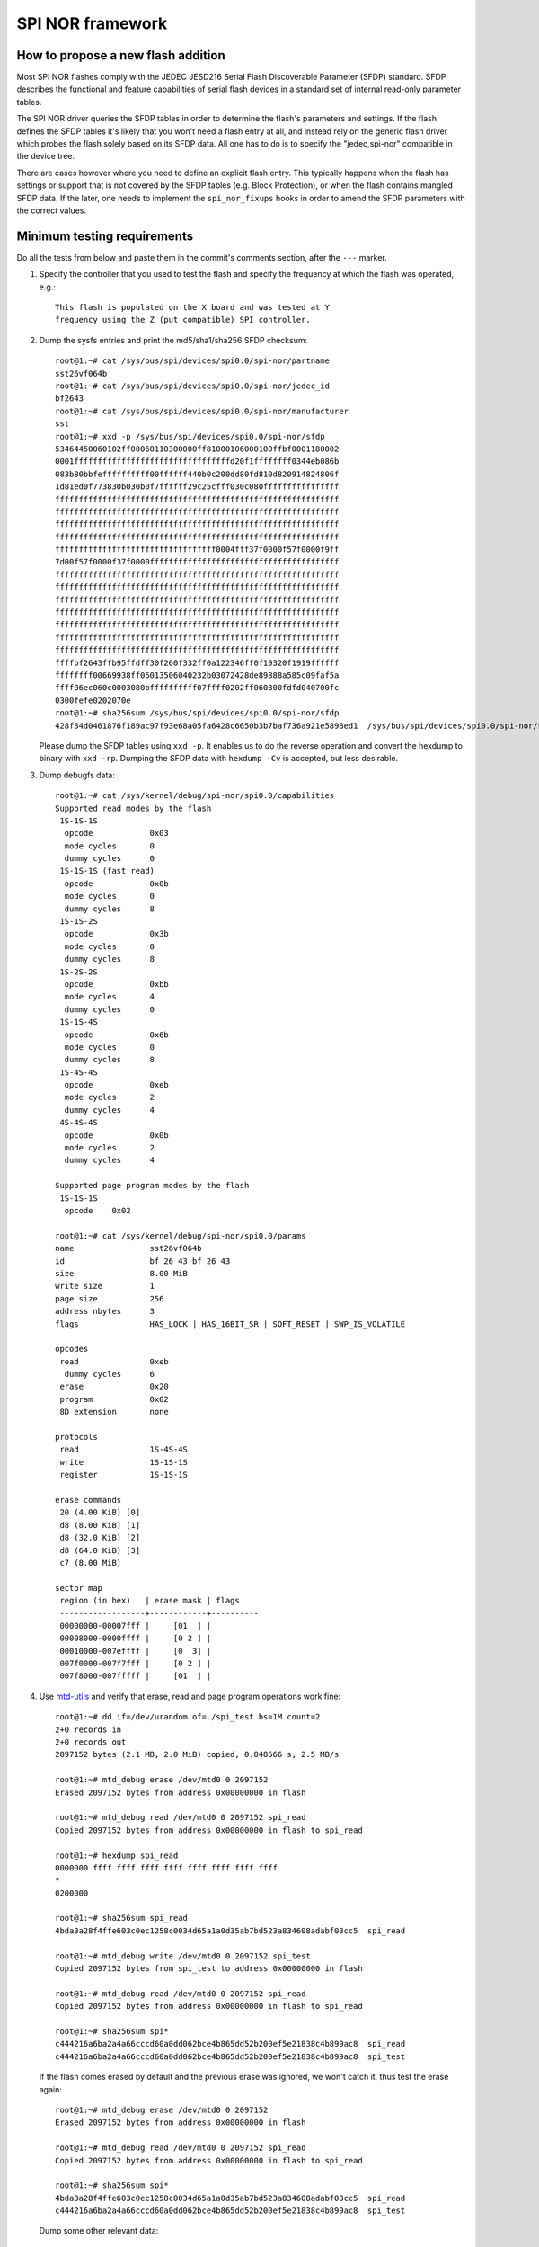 =================
SPI NOR framework
=================

How to propose a new flash addition
-----------------------------------

Most SPI NOR flashes comply with the JEDEC JESD216
Serial Flash Discoverable Parameter (SFDP) standard. SFDP describes
the functional and feature capabilities of serial flash devices in a
standard set of internal read-only parameter tables.

The SPI NOR driver queries the SFDP tables in order to determine the
flash's parameters and settings. If the flash defines the SFDP tables
it's likely that you won't need a flash entry at all, and instead
rely on the generic flash driver which probes the flash solely based
on its SFDP data. All one has to do is to specify the "jedec,spi-nor"
compatible in the device tree.

There are cases however where you need to define an explicit flash
entry. This typically happens when the flash has settings or support
that is not covered by the SFDP tables (e.g. Block Protection), or
when the flash contains mangled SFDP data. If the later, one needs
to implement the ``spi_nor_fixups`` hooks in order to amend the SFDP
parameters with the correct values.

Minimum testing requirements
-----------------------------

Do all the tests from below and paste them in the commit's comments
section, after the ``---`` marker.

1) Specify the controller that you used to test the flash and specify
   the frequency at which the flash was operated, e.g.::

    This flash is populated on the X board and was tested at Y
    frequency using the Z (put compatible) SPI controller.

2) Dump the sysfs entries and print the md5/sha1/sha256 SFDP checksum::

    root@1:~# cat /sys/bus/spi/devices/spi0.0/spi-nor/partname
    sst26vf064b
    root@1:~# cat /sys/bus/spi/devices/spi0.0/spi-nor/jedec_id
    bf2643
    root@1:~# cat /sys/bus/spi/devices/spi0.0/spi-nor/manufacturer
    sst
    root@1:~# xxd -p /sys/bus/spi/devices/spi0.0/spi-nor/sfdp
    53464450060102ff00060110300000ff81000106000100ffbf0001180002
    0001fffffffffffffffffffffffffffffffffd20f1ffffffff0344eb086b
    083b80bbfeffffffffff00ffffff440b0c200dd80fd810d820914824806f
    1d81ed0f773830b030b0f7ffffff29c25cfff030c080ffffffffffffffff
    ffffffffffffffffffffffffffffffffffffffffffffffffffffffffffff
    ffffffffffffffffffffffffffffffffffffffffffffffffffffffffffff
    ffffffffffffffffffffffffffffffffffffffffffffffffffffffffffff
    ffffffffffffffffffffffffffffffffffffffffffffffffffffffffffff
    ffffffffffffffffffffffffffffffffff0004fff37f0000f57f0000f9ff
    7d00f57f0000f37f0000ffffffffffffffffffffffffffffffffffffffff
    ffffffffffffffffffffffffffffffffffffffffffffffffffffffffffff
    ffffffffffffffffffffffffffffffffffffffffffffffffffffffffffff
    ffffffffffffffffffffffffffffffffffffffffffffffffffffffffffff
    ffffffffffffffffffffffffffffffffffffffffffffffffffffffffffff
    ffffffffffffffffffffffffffffffffffffffffffffffffffffffffffff
    ffffffffffffffffffffffffffffffffffffffffffffffffffffffffffff
    ffffffffffffffffffffffffffffffffffffffffffffffffffffffffffff
    ffffbf2643ffb95ffdff30f260f332ff0a122346ff0f19320f1919ffffff
    ffffffff00669938ff05013506040232b03072428de89888a585c09faf5a
    ffff06ec060c0003080bffffffffff07ffff0202ff060300fdfd040700fc
    0300fefe0202070e
    root@1:~# sha256sum /sys/bus/spi/devices/spi0.0/spi-nor/sfdp
    428f34d0461876f189ac97f93e68a05fa6428c6650b3b7baf736a921e5898ed1  /sys/bus/spi/devices/spi0.0/spi-nor/sfdp

   Please dump the SFDP tables using ``xxd -p``. It enables us to do
   the reverse operation and convert the hexdump to binary with
   ``xxd -rp``. Dumping the SFDP data with ``hexdump -Cv`` is accepted,
   but less desirable.

3) Dump debugfs data::

    root@1:~# cat /sys/kernel/debug/spi-nor/spi0.0/capabilities
    Supported read modes by the flash
     1S-1S-1S
      opcode		0x03
      mode cycles	0
      dummy cycles	0
     1S-1S-1S (fast read)
      opcode		0x0b
      mode cycles	0
      dummy cycles	8
     1S-1S-2S
      opcode		0x3b
      mode cycles	0
      dummy cycles	8
     1S-2S-2S
      opcode		0xbb
      mode cycles	4
      dummy cycles	0
     1S-1S-4S
      opcode		0x6b
      mode cycles	0
      dummy cycles	8
     1S-4S-4S
      opcode		0xeb
      mode cycles	2
      dummy cycles	4
     4S-4S-4S
      opcode		0x0b
      mode cycles	2
      dummy cycles	4

    Supported page program modes by the flash
     1S-1S-1S
      opcode	0x02

    root@1:~# cat /sys/kernel/debug/spi-nor/spi0.0/params
    name		sst26vf064b
    id			bf 26 43 bf 26 43
    size		8.00 MiB
    write size		1
    page size		256
    address nbytes	3
    flags		HAS_LOCK | HAS_16BIT_SR | SOFT_RESET | SWP_IS_VOLATILE

    opcodes
     read		0xeb
      dummy cycles	6
     erase		0x20
     program		0x02
     8D extension	none

    protocols
     read		1S-4S-4S
     write		1S-1S-1S
     register		1S-1S-1S

    erase commands
     20 (4.00 KiB) [0]
     d8 (8.00 KiB) [1]
     d8 (32.0 KiB) [2]
     d8 (64.0 KiB) [3]
     c7 (8.00 MiB)

    sector map
     region (in hex)   | erase mask | flags
     ------------------+------------+----------
     00000000-00007fff |     [01  ] |
     00008000-0000ffff |     [0 2 ] |
     00010000-007effff |     [0  3] |
     007f0000-007f7fff |     [0 2 ] |
     007f8000-007fffff |     [01  ] |

4) Use `mtd-utils <https://git.infradead.org/mtd-utils.git>`__
   and verify that erase, read and page program operations work fine::

    root@1:~# dd if=/dev/urandom of=./spi_test bs=1M count=2
    2+0 records in
    2+0 records out
    2097152 bytes (2.1 MB, 2.0 MiB) copied, 0.848566 s, 2.5 MB/s

    root@1:~# mtd_debug erase /dev/mtd0 0 2097152
    Erased 2097152 bytes from address 0x00000000 in flash

    root@1:~# mtd_debug read /dev/mtd0 0 2097152 spi_read
    Copied 2097152 bytes from address 0x00000000 in flash to spi_read

    root@1:~# hexdump spi_read
    0000000 ffff ffff ffff ffff ffff ffff ffff ffff
    *
    0200000

    root@1:~# sha256sum spi_read
    4bda3a28f4ffe603c0ec1258c0034d65a1a0d35ab7bd523a834608adabf03cc5  spi_read

    root@1:~# mtd_debug write /dev/mtd0 0 2097152 spi_test
    Copied 2097152 bytes from spi_test to address 0x00000000 in flash

    root@1:~# mtd_debug read /dev/mtd0 0 2097152 spi_read
    Copied 2097152 bytes from address 0x00000000 in flash to spi_read

    root@1:~# sha256sum spi*
    c444216a6ba2a4a66cccd60a0dd062bce4b865dd52b200ef5e21838c4b899ac8  spi_read
    c444216a6ba2a4a66cccd60a0dd062bce4b865dd52b200ef5e21838c4b899ac8  spi_test

   If the flash comes erased by default and the previous erase was ignored,
   we won't catch it, thus test the erase again::

    root@1:~# mtd_debug erase /dev/mtd0 0 2097152
    Erased 2097152 bytes from address 0x00000000 in flash

    root@1:~# mtd_debug read /dev/mtd0 0 2097152 spi_read
    Copied 2097152 bytes from address 0x00000000 in flash to spi_read

    root@1:~# sha256sum spi*
    4bda3a28f4ffe603c0ec1258c0034d65a1a0d35ab7bd523a834608adabf03cc5  spi_read
    c444216a6ba2a4a66cccd60a0dd062bce4b865dd52b200ef5e21838c4b899ac8  spi_test

   Dump some other relevant data::

    root@1:~# mtd_debug info /dev/mtd0
    mtd.type = MTD_NORFLASH
    mtd.flags = MTD_CAP_NORFLASH
    mtd.size = 8388608 (8M)
    mtd.erasesize = 4096 (4K)
    mtd.writesize = 1
    mtd.oobsize = 0
    regions = 0
